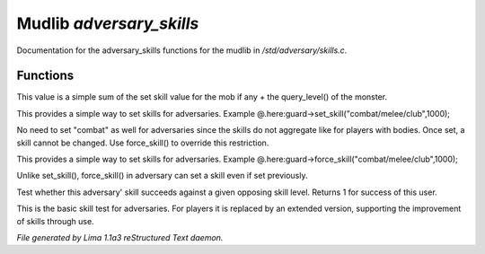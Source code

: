 Mudlib *adversary_skills*
**************************

Documentation for the adversary_skills functions for the mudlib in */std/adversary/skills.c*.

Functions
=========
.. c:function:: int aggregate_skill(string skill)

This value is a simple sum of the set skill value for the mob if any
+ the query_level() of the monster.


.. c:function:: void set_skill(string name, int sp)

This provides a simple way to set skills for adversaries.
Example @.here:guard->set_skill("combat/melee/club",1000);

No need to set "combat" as well for adversaries since the skills do
not aggregate like for players with bodies. Once set, a skill cannot be changed.
Use force_skill() to override this restriction.


.. c:function:: void force_skill(string name, int sp)

This provides a simple way to set skills for adversaries.
Example @.here:guard->force_skill("combat/melee/club",1000);

Unlike set_skill(), force_skill() in adversary can set a skill even if set previously.


.. c:function:: int base_test_skill(string skill, int opposing_skill)

Test whether this adversary' skill succeeds against a given opposing skill
level.  Returns 1 for success of this user.


.. c:function:: varargs int test_skill(string skill, int opposing_skill, int no_learn)

This is the basic skill test for adversaries.
For players it is replaced by an extended version, supporting the
improvement of skills through use.



*File generated by Lima 1.1a3 reStructured Text daemon.*
